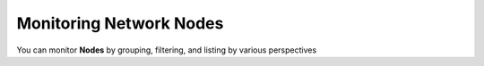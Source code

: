 Monitoring Network Nodes
========================

You can monitor **Nodes** by grouping, filtering, and listing by various perspectives
